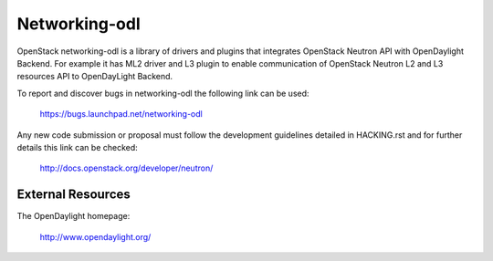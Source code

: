 Networking-odl
--------------

OpenStack networking-odl is a library of drivers and plugins that integrates
OpenStack Neutron API with OpenDaylight Backend. For example it has ML2
driver and L3 plugin to enable communication of OpenStack Neutron L2
and L3 resources API to OpenDayLight Backend.

To report and discover bugs in networking-odl the following
link can be used:

   https://bugs.launchpad.net/networking-odl

Any new code submission or proposal must follow the development
guidelines detailed in HACKING.rst and for further details this
link can be checked:

   http://docs.openstack.org/developer/neutron/


External Resources
~~~~~~~~~~~~~~~~~~

The OpenDaylight homepage:

   http://www.opendaylight.org/



